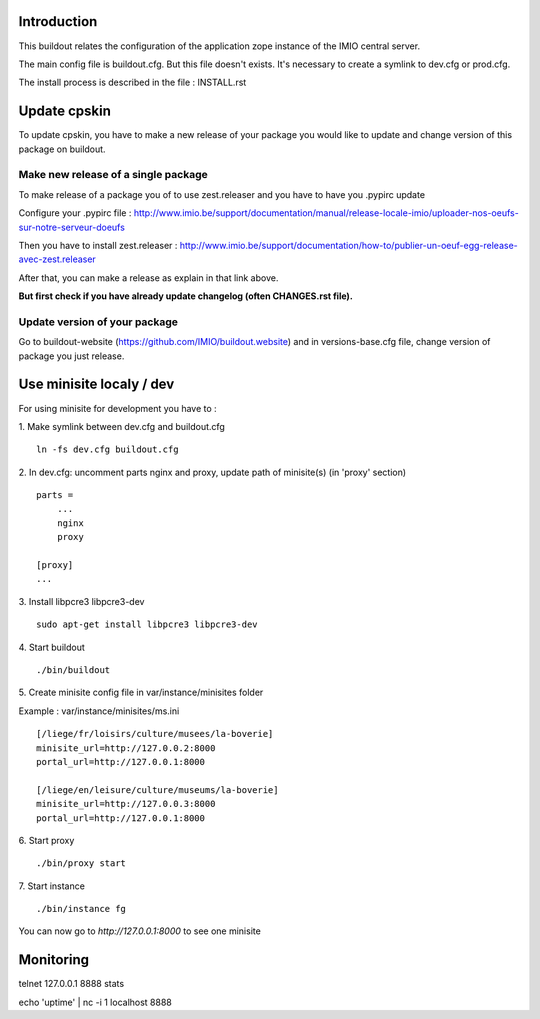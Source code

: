 Introduction
------------

This buildout relates the configuration of the application zope instance of the IMIO central server.

The main config file is buildout.cfg. But this file doesn't exists.
It's necessary to create a symlink to dev.cfg or prod.cfg.

The install process is described in the file : INSTALL.rst


Update cpskin
-------------

To update cpskin, you have to make a new release of your package you would like to update and change version of this package on buildout.


Make new release of a single package
===================================

To make release of a package you of to use zest.releaser and you have to have you .pypirc update

Configure your .pypirc file :
http://www.imio.be/support/documentation/manual/release-locale-imio/uploader-nos-oeufs-sur-notre-serveur-doeufs


Then you have to install zest.releaser :
http://www.imio.be/support/documentation/how-to/publier-un-oeuf-egg-release-avec-zest.releaser

After that, you can make a release as explain in that link above.

**But first check if you have already update changelog (often CHANGES.rst file).**

Update version of your package
==============================

Go to buildout-website (https://github.com/IMIO/buildout.website) and in versions-base.cfg file, change version of package you just release.


Use minisite localy / dev
-------------------------

For using minisite for development you have to :

1. Make symlink between dev.cfg and buildout.cfg
::
    ln -fs dev.cfg buildout.cfg

2. In dev.cfg: uncomment parts nginx and proxy, update path of minisite(s) (in 'proxy' section)
::
    parts =
        ...
        nginx
        proxy
    
    [proxy]
    ...
    
3. Install libpcre3 libpcre3-dev
::
    sudo apt-get install libpcre3 libpcre3-dev

4. Start buildout
::
    ./bin/buildout

5. Create minisite config file in var/instance/minisites folder
::

Example : var/instance/minisites/ms.ini
::
    [/liege/fr/loisirs/culture/musees/la-boverie]
    minisite_url=http://127.0.0.2:8000
    portal_url=http://127.0.0.1:8000

    [/liege/en/leisure/culture/museums/la-boverie]
    minisite_url=http://127.0.0.3:8000
    portal_url=http://127.0.0.1:8000

6. Start proxy
::
    ./bin/proxy start

7. Start instance
::
    ./bin/instance fg

You can now go to `http://127.0.0.1:8000` to see one minisite


Monitoring
----------
telnet 127.0.0.1 8888
stats

echo 'uptime' | nc -i 1 localhost 8888
